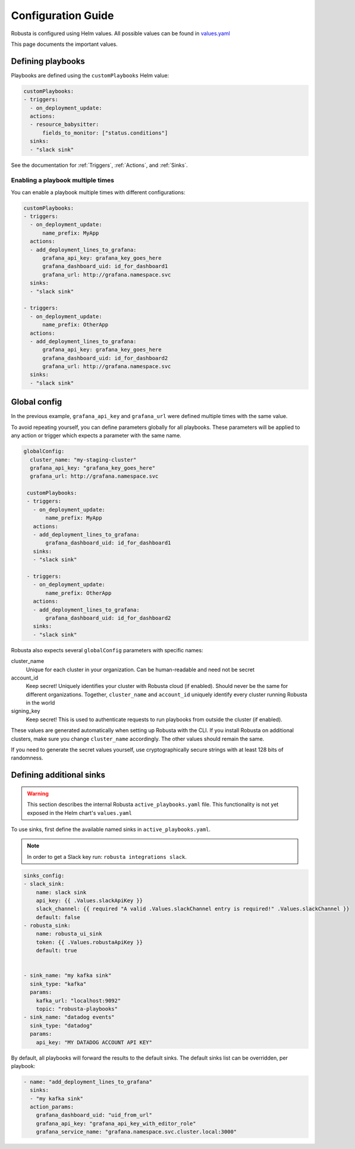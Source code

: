 Configuration Guide
################################

Robusta is configured using Helm values. All possible values can be found in
`values.yaml <https://github.com/robusta-dev/robusta/blob/master/helm/robusta/values.yaml>`_

This page documents the important values.

Defining playbooks
^^^^^^^^^^^^^^^^^^^^^^^^^^^^^

Playbooks are defined using the ``customPlaybooks`` Helm value:

.. code-block:: yaml

    customPlaybooks:
    - triggers:
      - on_deployment_update:
      actions:
      - resource_babysitter:
          fields_to_monitor: ["status.conditions"]
      sinks:
      - "slack sink"

See the documentation for :ref:`Triggers`, :ref:`Actions`, and :ref:`Sinks`.

Enabling a playbook multiple times
-----------------------------------

You can enable a playbook multiple times with different configurations:

.. code-block:: yaml

    customPlaybooks:
    - triggers:
      - on_deployment_update:
          name_prefix: MyApp
      actions:
      - add_deployment_lines_to_grafana:
          grafana_api_key: grafana_key_goes_here
          grafana_dashboard_uid: id_for_dashboard1
          grafana_url: http://grafana.namespace.svc
      sinks:
      - "slack sink"

    - triggers:
      - on_deployment_update:
          name_prefix: OtherApp
      actions:
      - add_deployment_lines_to_grafana:
          grafana_api_key: grafana_key_goes_here
          grafana_dashboard_uid: id_for_dashboard2
          grafana_url: http://grafana.namespace.svc
      sinks:
      - "slack sink"

Global config
^^^^^^^^^^^^^^^^^^^^^^^^^^

In the previous example, ``grafana_api_key`` and ``grafana_url`` were defined multiple times with the same value.

To avoid repeating yourself, you can define parameters globally for all playbooks. These parameters will be applied to
any action or trigger which expects a parameter with the same name.

.. code-block:: yaml

   globalConfig:
     cluster_name: "my-staging-cluster"
     grafana_api_key: "grafana_key_goes_here"
     grafana_url: http://grafana.namespace.svc

    customPlaybooks:
    - triggers:
      - on_deployment_update:
          name_prefix: MyApp
      actions:
      - add_deployment_lines_to_grafana:
          grafana_dashboard_uid: id_for_dashboard1
      sinks:
      - "slack sink"

    - triggers:
      - on_deployment_update:
          name_prefix: OtherApp
      actions:
      - add_deployment_lines_to_grafana:
          grafana_dashboard_uid: id_for_dashboard2
      sinks:
      - "slack sink"

Robusta also expects several ``globalConfig`` parameters with specific names:

cluster_name
    Unique for each cluster in your organization. Can be human-readable and need not be secret

account_id
    Keep secret! Uniquely identifies your cluster with Robusta cloud (if enabled). Should never be the same for different
    organizations. Together, ``cluster_name`` and ``account_id`` uniquely identify every cluster running Robusta in the world

signing_key
    Keep secret! This is used to authenticate requests to run playbooks from outside the cluster (if enabled).

These values are generated automatically when setting up Robusta with the CLI. If you install Robusta on additional
clusters, make sure you change ``cluster_name`` accordingly. The other values should remain the same.

If you need to generate the secret values yourself, use cryptographically secure strings with at least 128 bits of
randomness.

Defining additional sinks
^^^^^^^^^^^^^^^^^^^^^^^^^^^^^^^^^^^^^^^^

.. warning:: This section describes the internal Robusta ``active_playbooks.yaml`` file. This functionality is not yet exposed in the Helm chart's ``values.yaml``

To use sinks, first define the available named sinks in ``active_playbooks.yaml``.

.. note:: In order to get a Slack key run: ``robusta integrations slack``.

.. code-block:: yaml

    sinks_config:
    - slack_sink:
        name: slack sink
        api_key: {{ .Values.slackApiKey }}
        slack_channel: {{ required "A valid .Values.slackChannel entry is required!" .Values.slackChannel }}
        default: false
    - robusta_sink:
        name: robusta_ui_sink
        token: {{ .Values.robustaApiKey }}
        default: true


    - sink_name: "my kafka sink"
      sink_type: "kafka"
      params:
        kafka_url: "localhost:9092"
        topic: "robusta-playbooks"
    - sink_name: "datadog events"
      sink_type: "datadog"
      params:
        api_key: "MY DATADOG ACCOUNT API KEY"


By default, all playbooks will forward the results to the default sinks.
The default sinks list can be overridden, per playbook:

.. code-block:: yaml

     - name: "add_deployment_lines_to_grafana"
       sinks:
       - "my kafka sink"
       action_params:
         grafana_dashboard_uid: "uid_from_url"
         grafana_api_key: "grafana_api_key_with_editor_role"
         grafana_service_name: "grafana.namespace.svc.cluster.local:3000"

